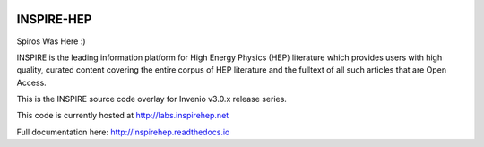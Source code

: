 
.. image:: https://coveralls.io/repos/inspirehep/inspire-next/badge.svg?branch=master&service=github
  :target: https://coveralls.io/github/inspirehep/inspire-next?branch=master

.. image:: https://travis-ci.org/inspirehep/inspire-next.svg?branch=master
    :target: https://travis-ci.org/inspirehep/inspire-next

===========
INSPIRE-HEP
===========

Spiros Was Here :)

INSPIRE is the leading information platform for High Energy Physics (HEP)
literature which provides users with high quality, curated content covering
the entire corpus of HEP literature and the fulltext of all such articles that
are Open Access.

This is the INSPIRE source code overlay for Invenio v3.0.x release series.

This code is currently hosted at `<http://labs.inspirehep.net>`_

Full documentation here: http://inspirehep.readthedocs.io
